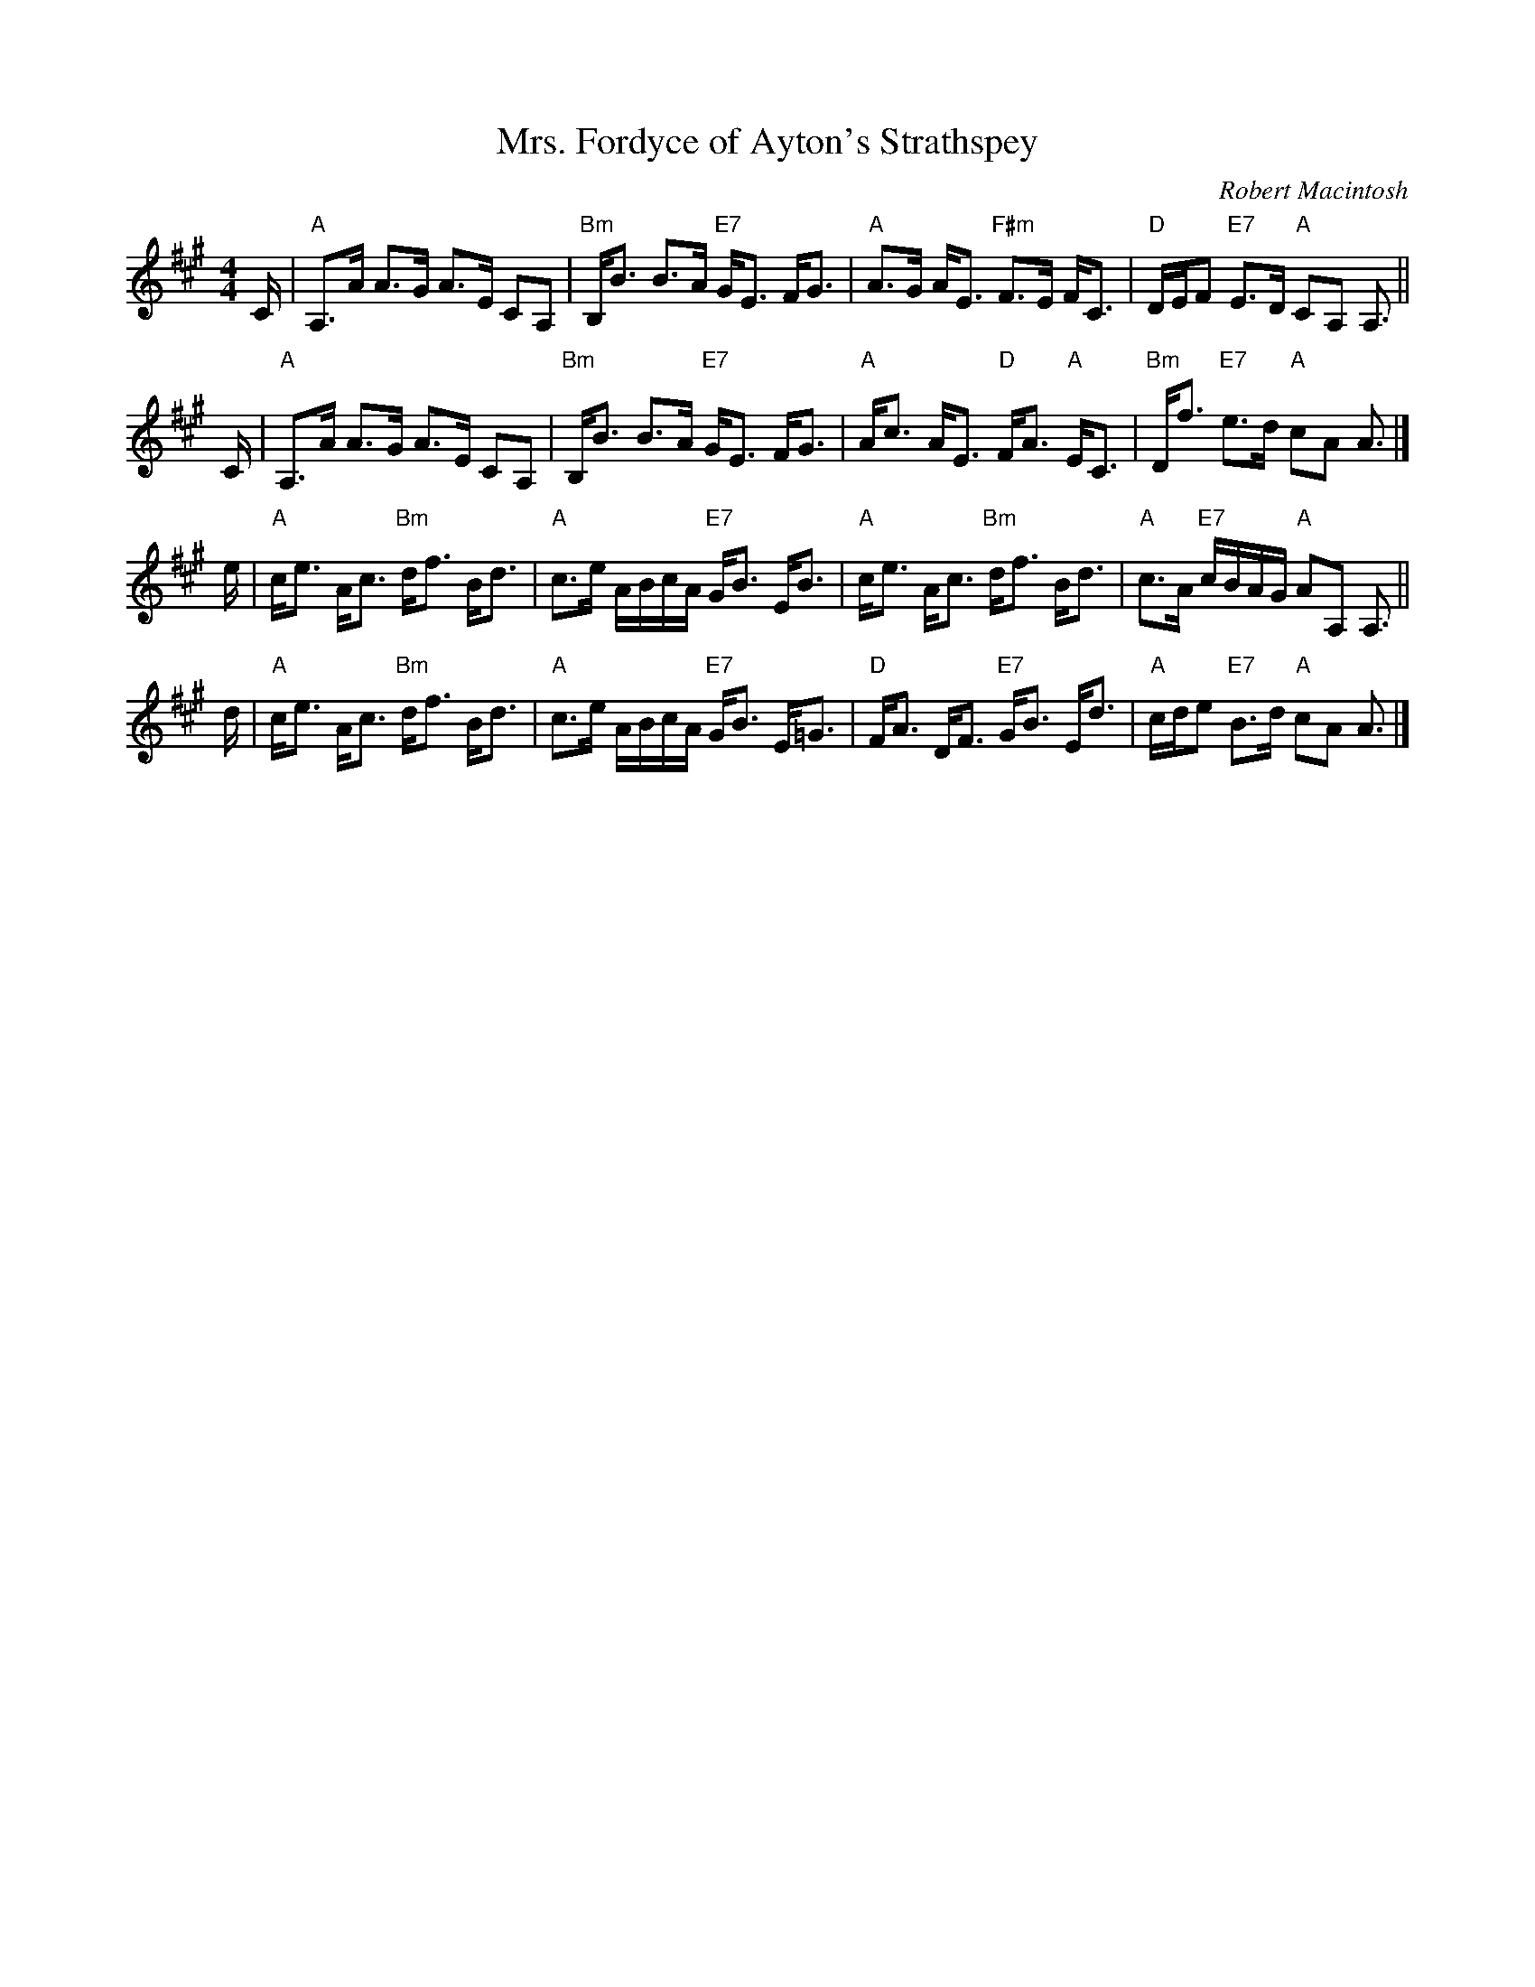 X: 1
T: Mrs. Fordyce of Ayton's Strathspey
C: Robert Macintosh
R: strathspey
S: http://www.math.mun.ca/~bshawyer/straths/MrsFordyceOfAytonsStrathspey.abc
%Q: 128
K: A
M: 4/4
L: 1/16
C |\
"A"A,3A A3G A3E C2A,2 | "Bm"B,B3 B3A "E7"GE3 FG3 |\
"A"A3G AE3 "F#m"F3E FC3 | "D"DEF2 "E7"E3D "A"C2A,2 A,3 ||
C |\
"A"A,3A A3G A3E C2A,2 | "Bm"B,B3 B3A "E7"GE3 FG3 |\
"A"Ac3 AE3 "D"FA3 "A"EC3 | "Bm"Df3 "E7"e3d "A"c2A2 A3 |]
e |\
"A"ce3 Ac3 "Bm"df3 Bd3 | "A"c3e ABcA "E7"GB3 EB3 |\
"A"ce3 Ac3 "Bm"df3 Bd3 | "A"c3A "E7"cBAG "A"A2A,2 A,3 ||
d |\
"A"ce3 Ac3 "Bm"df3 Bd3 | "A"c3e ABcA "E7"GB3 E=G3 |\
"D"FA3 DF3 "E7"GB3 Ed3 | "A"cde2 "E7"B3d "A"c2A2 A3 |]
